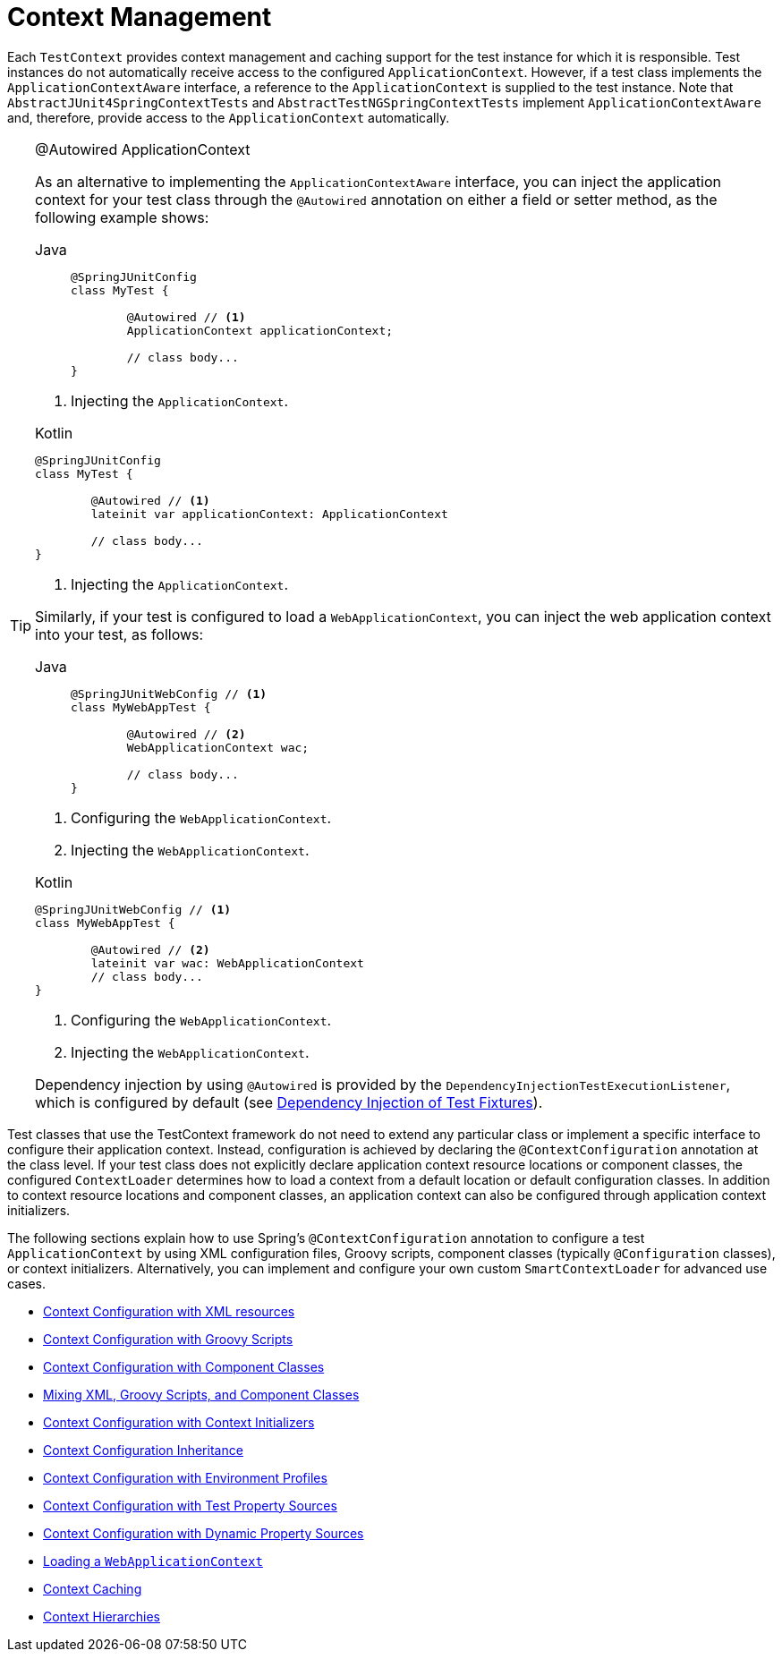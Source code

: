 [[testcontext-ctx-management]]
= Context Management

Each `TestContext` provides context management and caching support for the test instance
for which it is responsible. Test instances do not automatically receive access to the
configured `ApplicationContext`. However, if a test class implements the
`ApplicationContextAware` interface, a reference to the `ApplicationContext` is supplied
to the test instance. Note that `AbstractJUnit4SpringContextTests` and
`AbstractTestNGSpringContextTests` implement `ApplicationContextAware` and, therefore,
provide access to the `ApplicationContext` automatically.

.@Autowired ApplicationContext
[TIP]
=====
As an alternative to implementing the `ApplicationContextAware` interface, you can inject
the application context for your test class through the `@Autowired` annotation on either
a field or setter method, as the following example shows:

[tabs]
======
Java::
+
[source,java,indent=0,subs="verbatim,quotes",role="primary"]
----
	@SpringJUnitConfig
	class MyTest {

		@Autowired // <1>
		ApplicationContext applicationContext;

		// class body...
	}
----
======
<1> Injecting the `ApplicationContext`.

[source,kotlin,indent=0,subs="verbatim,quotes",role="secondary"]
.Kotlin
----
	@SpringJUnitConfig
	class MyTest {

		@Autowired // <1>
		lateinit var applicationContext: ApplicationContext

		// class body...
	}
----
<1> Injecting the `ApplicationContext`.


Similarly, if your test is configured to load a `WebApplicationContext`, you can inject
the web application context into your test, as follows:

[tabs]
======
Java::
+
[source,java,indent=0,subs="verbatim,quotes",role="primary"]
----
	@SpringJUnitWebConfig // <1>
	class MyWebAppTest {

		@Autowired // <2>
		WebApplicationContext wac;

		// class body...
	}
----
======
<1> Configuring the `WebApplicationContext`.
<2> Injecting the `WebApplicationContext`.

[source,kotlin,indent=0,subs="verbatim,quotes",role="secondary"]
.Kotlin
----
	@SpringJUnitWebConfig // <1>
	class MyWebAppTest {

		@Autowired // <2>
		lateinit var wac: WebApplicationContext
		// class body...
	}
----
<1> Configuring the `WebApplicationContext`.
<2> Injecting the `WebApplicationContext`.


Dependency injection by using `@Autowired` is provided by the
`DependencyInjectionTestExecutionListener`, which is configured by default
(see xref:testing/testcontext-framework/fixture-di.adoc[Dependency Injection of Test Fixtures]).
=====

Test classes that use the TestContext framework do not need to extend any particular
class or implement a specific interface to configure their application context. Instead,
configuration is achieved by declaring the `@ContextConfiguration` annotation at the
class level. If your test class does not explicitly declare application context resource
locations or component classes, the configured `ContextLoader` determines how to load a
context from a default location or default configuration classes. In addition to context
resource locations and component classes, an application context can also be configured
through application context initializers.

The following sections explain how to use Spring's `@ContextConfiguration` annotation to
configure a test `ApplicationContext` by using XML configuration files, Groovy scripts,
component classes (typically `@Configuration` classes), or context initializers.
Alternatively, you can implement and configure your own custom `SmartContextLoader` for
advanced use cases.

* xref:testing/testcontext-framework/ctx-management/xml.adoc[Context Configuration with XML resources]
* xref:testing/testcontext-framework/ctx-management/groovy.adoc[Context Configuration with Groovy Scripts]
* xref:testing/testcontext-framework/ctx-management/javaconfig.adoc[Context Configuration with Component Classes]
* xref:testing/testcontext-framework/ctx-management/mixed-config.adoc[Mixing XML, Groovy Scripts, and Component Classes]
* xref:testing/testcontext-framework/ctx-management/initializers.adoc[Context Configuration with Context Initializers]
* xref:testing/testcontext-framework/ctx-management/inheritance.adoc[Context Configuration Inheritance]
* xref:testing/testcontext-framework/ctx-management/env-profiles.adoc[Context Configuration with Environment Profiles]
* xref:testing/testcontext-framework/ctx-management/property-sources.adoc[Context Configuration with Test Property Sources]
* xref:testing/testcontext-framework/ctx-management/dynamic-property-sources.adoc[Context Configuration with Dynamic Property Sources]
* xref:testing/testcontext-framework/ctx-management/web.adoc[Loading a `WebApplicationContext`]
* xref:testing/testcontext-framework/ctx-management/caching.adoc[Context Caching]
* xref:testing/testcontext-framework/ctx-management/hierarchies.adoc[Context Hierarchies]


